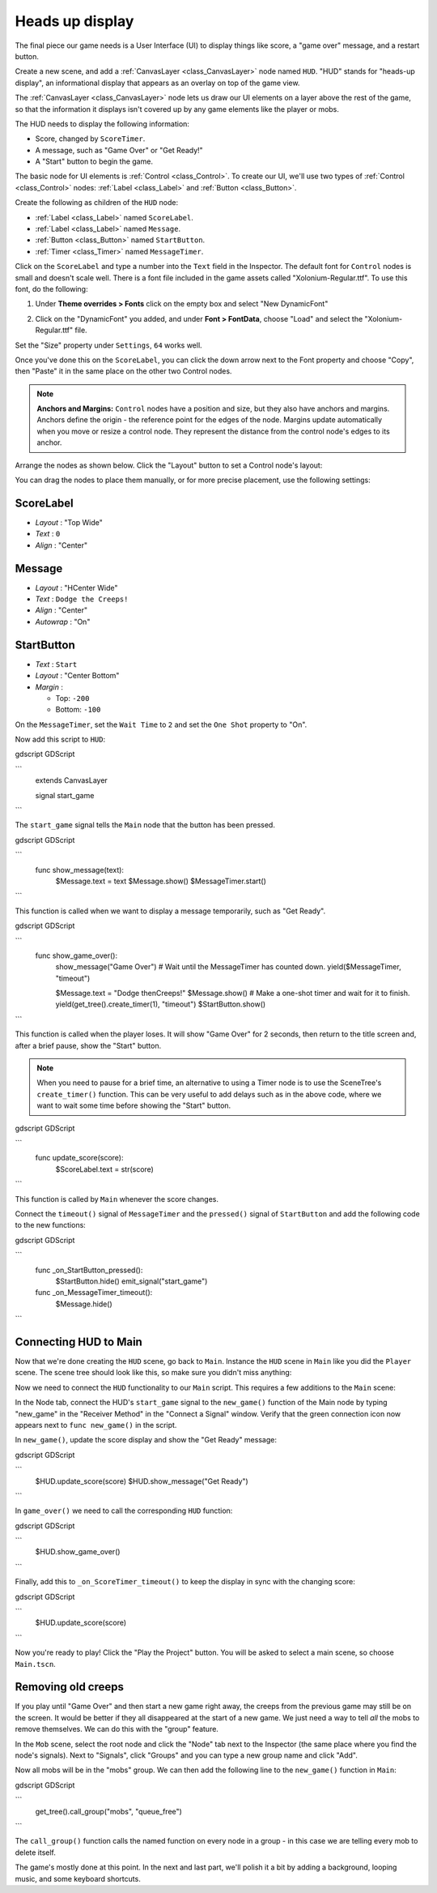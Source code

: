 .. _doc_your_first_2d_game_heads_up_display:

Heads up display
================

The final piece our game needs is a User Interface (UI) to display things like
score, a "game over" message, and a restart button.

Create a new scene, and add a :ref:`CanvasLayer <class_CanvasLayer>` node named
``HUD``. "HUD" stands for "heads-up display", an informational display that
appears as an overlay on top of the game view.

The :ref:`CanvasLayer <class_CanvasLayer>` node lets us draw our UI elements on
a layer above the rest of the game, so that the information it displays isn't
covered up by any game elements like the player or mobs.

The HUD needs to display the following information:

- Score, changed by ``ScoreTimer``.
- A message, such as "Game Over" or "Get Ready!"
- A "Start" button to begin the game.

The basic node for UI elements is :ref:`Control <class_Control>`. To create our
UI, we'll use two types of :ref:`Control <class_Control>` nodes: :ref:`Label
<class_Label>` and :ref:`Button <class_Button>`.

Create the following as children of the ``HUD`` node:

- :ref:`Label <class_Label>` named ``ScoreLabel``.
- :ref:`Label <class_Label>` named ``Message``.
- :ref:`Button <class_Button>` named ``StartButton``.
- :ref:`Timer <class_Timer>` named ``MessageTimer``.

Click on the ``ScoreLabel`` and type a number into the ``Text`` field in the
Inspector. The default font for ``Control`` nodes is small and doesn't scale
well. There is a font file included in the game assets called
"Xolonium-Regular.ttf". To use this font, do the following:

1. Under **Theme overrides > Fonts** click on the empty box and select "New DynamicFont"

.. image:: img/custom_font1.png

2. Click on the "DynamicFont" you added, and under **Font > FontData**,
   choose "Load" and select the "Xolonium-Regular.ttf" file.

.. image:: img/custom_font2.png

Set the "Size" property under ``Settings``, ``64`` works well.

.. image:: img/custom_font3.png

Once you've done this on the ``ScoreLabel``, you can click the down arrow next
to the Font property and choose "Copy", then "Paste" it in the same place
on the other two Control nodes.

.. note:: **Anchors and Margins:** ``Control`` nodes have a position and size,
          but they also have anchors and margins. Anchors define the origin -
          the reference point for the edges of the node. Margins update
          automatically when you move or resize a control node. They represent
          the distance from the control node's edges to its anchor.

Arrange the nodes as shown below. Click the "Layout" button to set a Control
node's layout:

.. image:: img/ui_anchor.png

You can drag the nodes to place them manually, or for more precise placement,
use the following settings:

ScoreLabel
~~~~~~~~~~

-  *Layout* : "Top Wide"
-  *Text* : ``0``
-  *Align* : "Center"

Message
~~~~~~~~~~~~

-  *Layout* : "HCenter Wide"
-  *Text* : ``Dodge the Creeps!``
-  *Align* : "Center"
-  *Autowrap* : "On"

StartButton
~~~~~~~~~~~

-  *Text* : ``Start``
-  *Layout* : "Center Bottom"
-  *Margin* :

   -  Top: ``-200``
   -  Bottom: ``-100``

On the ``MessageTimer``, set the ``Wait Time`` to ``2`` and set the ``One Shot``
property to "On".

Now add this script to ``HUD``:

gdscript GDScript

```
    extends CanvasLayer

    signal start_game
```

The ``start_game`` signal tells the ``Main`` node that the button
has been pressed.

gdscript GDScript

```
    func show_message(text):
        $Message.text = text
        $Message.show()
        $MessageTimer.start()
```

This function is called when we want to display a message
temporarily, such as "Get Ready".

gdscript GDScript

```
    func show_game_over():
        show_message("Game Over")
        # Wait until the MessageTimer has counted down.
        yield($MessageTimer, "timeout")

        $Message.text = "Dodge the\nCreeps!"
        $Message.show()
        # Make a one-shot timer and wait for it to finish.
        yield(get_tree().create_timer(1), "timeout")
        $StartButton.show()
```

This function is called when the player loses. It will show "Game Over" for 2
seconds, then return to the title screen and, after a brief pause, show the
"Start" button.

.. note:: When you need to pause for a brief time, an alternative to using a
          Timer node is to use the SceneTree's ``create_timer()`` function. This
          can be very useful to add delays such as in the above code, where we
          want to wait some time before showing the "Start" button.

gdscript GDScript

```
    func update_score(score):
        $ScoreLabel.text = str(score)
```

This function is called by ``Main`` whenever the score changes.

Connect the ``timeout()`` signal of ``MessageTimer`` and the ``pressed()``
signal of ``StartButton`` and add the following code to the new functions:

gdscript GDScript

```
    func _on_StartButton_pressed():
        $StartButton.hide()
        emit_signal("start_game")

    func _on_MessageTimer_timeout():
        $Message.hide()
```

Connecting HUD to Main
~~~~~~~~~~~~~~~~~~~~~~

Now that we're done creating the ``HUD`` scene, go back to ``Main``. Instance
the ``HUD`` scene in ``Main`` like you did the ``Player`` scene. The scene tree
should look like this, so make sure you didn't miss anything:

.. image:: img/completed_main_scene.png

Now we need to connect the ``HUD`` functionality to our ``Main`` script. This
requires a few additions to the ``Main`` scene:

In the Node tab, connect the HUD's ``start_game`` signal to the ``new_game()``
function of the Main node by typing "new_game" in the "Receiver Method" in the
"Connect a Signal" window. Verify that the green connection icon now appears
next to ``func new_game()`` in the script.

In ``new_game()``, update the score display and show the "Get Ready" message:

gdscript GDScript

```
        $HUD.update_score(score)
        $HUD.show_message("Get Ready")
```

In ``game_over()`` we need to call the corresponding ``HUD`` function:

gdscript GDScript

```
        $HUD.show_game_over()
```

Finally, add this to ``_on_ScoreTimer_timeout()`` to keep the display in sync
with the changing score:

gdscript GDScript

```
        $HUD.update_score(score)
```

Now you're ready to play! Click the "Play the Project" button. You will be asked
to select a main scene, so choose ``Main.tscn``.

Removing old creeps
~~~~~~~~~~~~~~~~~~~

If you play until "Game Over" and then start a new game right away, the creeps
from the previous game may still be on the screen. It would be better if they
all disappeared at the start of a new game. We just need a way to tell *all* the
mobs to remove themselves. We can do this with the "group" feature.

In the ``Mob`` scene, select the root node and click the "Node" tab next to the
Inspector (the same place where you find the node's signals). Next to "Signals",
click "Groups" and you can type a new group name and click "Add".

.. image:: img/group_tab.png

Now all mobs will be in the "mobs" group. We can then add the following line to
the ``new_game()`` function in ``Main``:

gdscript GDScript

```
        get_tree().call_group("mobs", "queue_free")
```

The ``call_group()`` function calls the named function on every node in a
group - in this case we are telling every mob to delete itself.

The game's mostly done at this point. In the next and last part, we'll polish it
a bit by adding a background, looping music, and some keyboard shortcuts.
